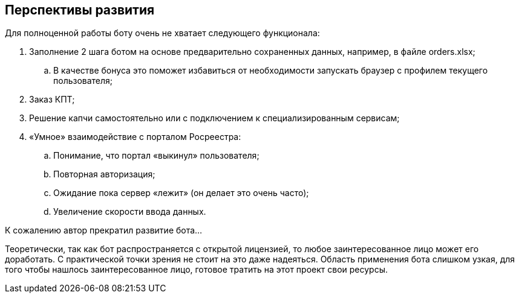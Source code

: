 == Перспективы развития

Для полноценной работы боту очень не хватает следующего функционала:

. Заполнение 2 шага ботом на основе предварительно сохраненных данных, например, в файле orders.xlsx;
.. В качестве бонуса это поможет избавиться от необходимости запускать браузер с профилем текущего пользователя;
. Заказ КПТ;
. Решение капчи самостоятельно или с подключением к специализированным сервисам;
. «Умное» взаимодействие с порталом Росреестра:
.. Понимание, что портал «выкинул» пользователя;
.. Повторная авторизация;
.. Ожидание пока сервер «лежит» (он делает это очень часто);
.. Увеличение скорости ввода данных.

К сожалению автор прекратил развитие бота...

Теоретически, так как бот распространяется с открытой лицензией, то любое заинтересованное лицо может его доработать.
С практической точки зрения не стоит на это даже надеяться.
Область применения бота слишком узкая, для того чтобы нашлось заинтересованное лицо, готовое тратить на этот проект свои ресурсы.
